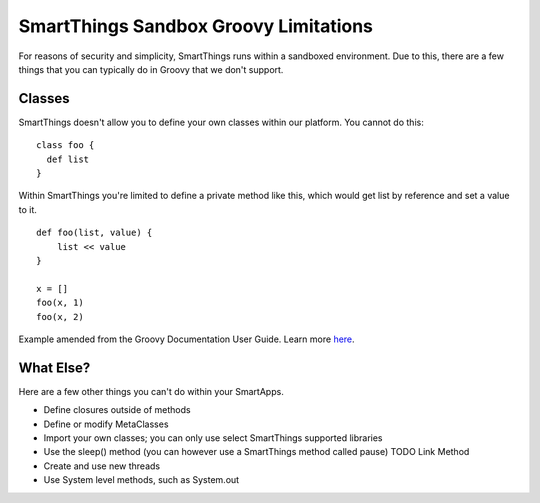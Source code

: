 SmartThings Sandbox Groovy Limitations
======================================

For reasons of security and simplicity, SmartThings runs within a
sandboxed environment. Due to this, there are a few things that you can
typically do in Groovy that we don't support.

Classes
-------

SmartThings doesn't allow you to define your own classes within our
platform. You cannot do this:

::

    class foo {
      def list
    }

Within SmartThings you're limited to define a private method like this,
which would get list by reference and set a value to it.

::

    def foo(list, value) {
        list << value
    }

    x = []
    foo(x, 1)
    foo(x, 2)

Example amended from the Groovy Documentation User Guide. Learn more
`here <http://groovy.codehaus.org/Scripts+and+Classes>`__.

What Else?
----------

Here are a few other things you can't do within your SmartApps.

-  Define closures outside of methods
-  Define or modify MetaClasses
-  Import your own classes; you can only use select SmartThings
   supported libraries
-  Use the sleep() method (you can however use a SmartThings method
   called pause) TODO Link Method
-  Create and use new threads
-  Use System level methods, such as System.out
